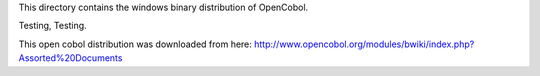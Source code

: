 This directory contains the windows binary distribution of OpenCobol.

Testing, Testing.

This open cobol distribution was downloaded from here:
http://www.opencobol.org/modules/bwiki/index.php?Assorted%20Documents
